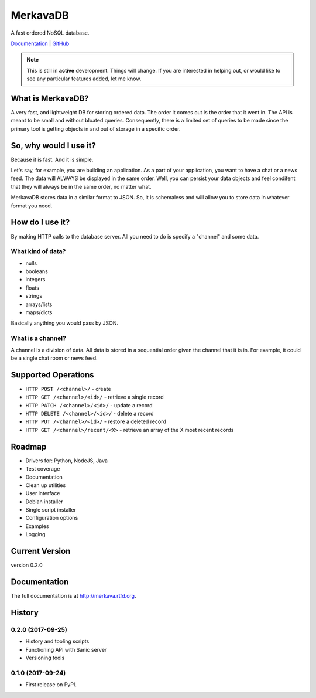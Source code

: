 =============================
MerkavaDB
=============================

.. image:: https://img.shields.io/pypi/v/merkava.svg
    :target: https://pypi.python.org/pypi/merkava
    :alt: Latest PyPI version

.. image:: https://img.shields.io/pypi/status/merkava.svg
    :target: https://pypi.python.org/pypi/merkava
    :alt: Version status

.. image:: https://img.shields.io/pypi/pyversions/merkava.svg
    :target: https://pypi.python.org/pypi/merkava
    :alt: Python 3.5 and 3.6

.. image:: https://travis-ci.org/ahopkins/merkava.png?branch=master
    :target: https://travis-ci.org/ahopkins/merkava

.. image:: https://readthedocs.org/projects/merkava/badge/?version=latest
    :target: http://merkava.readthedocs.io/en/latest/?badge=latest
    :alt: Documentation Status

A fast ordered NoSQL database.

`Documentation <http://merkava.readthedocs.io/en/latest/>`_ | `GitHub <https://github.com/ahopkins/merkava>`_

.. note::
    This is still in **active** development. Things will change. If you are interested in helping out, or would like to see any particular features added, let me know.

.. image:: https://raw.githubusercontent.com/ahopkins/merkava/master/assets/logo.png

What is MerkavaDB?
------------------

A very fast, and lightweight DB for storing ordered data. The order it comes out is the order that it went in. The API is meant to be small and without bloated queries. Consequently, there is a limited set of queries to be made since the primary tool is getting objects in and out of storage in a specific order.

So, why would I use it?
-----------------------

Because it is fast. And it is simple.

Let's say, for example, you are building an application. As a part of your application, you want to have a chat or a news feed. The data will ALWAYS be displayed in the same order. Well, you can persist your data objects and feel condifent that they will always be in the same order, no matter what.

MerkavaDB stores data in a similar format to JSON. So, it is schemaless and will allow you to store data in whatever format you need.

How do I use it?
----------------

By making HTTP calls to the database server. All you need to do is specify a "channel" and some data.

What kind of data?
++++++++++++++++++

- nulls
- booleans
- integers
- floats
- strings
- arrays/lists
- maps/dicts

Basically anything you would pass by JSON.

What is a channel?
++++++++++++++++++

A channel is a division of data. All data is stored in a sequential order given the channel that it is in. For example, it could be a single chat room or news feed.

Supported Operations
--------------------

- ``HTTP POST /<channel>/`` - create
- ``HTTP GET /<channel>/<id>/`` - retrieve a single record
- ``HTTP PATCH /<channel>/<id>/`` - update a record
- ``HTTP DELETE /<channel>/<id>/`` - delete a record
- ``HTTP PUT /<channel>/<id>/`` - restore a deleted record
- ``HTTP GET /<channel>/recent/<X>`` - retrieve an array of the X most recent records

Roadmap
-------

- Drivers for: Python, NodeJS, Java
- Test coverage
- Documentation
- Clean up utilities
- User interface
- Debian installer
- Single script installer
- Configuration options
- Examples
- Logging

Current Version
---------------
version 0.2.0



Documentation
-------------

The full documentation is at http://merkava.rtfd.org.



History
-------

0.2.0 (2017-09-25)
++++++++++++++++++

* History and tooling scripts
* Functioning API with Sanic server
* Versioning tools

0.1.0 (2017-09-24)
++++++++++++++++++

* First release on PyPI.


